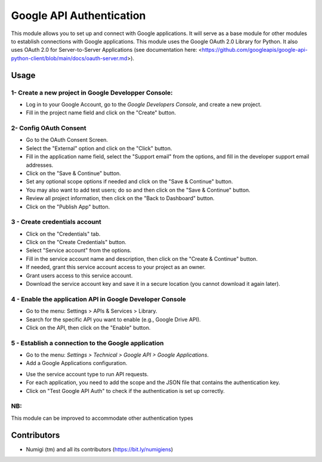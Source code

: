 Google API Authentication
=========================
This module allows you to set up and connect with Google applications.
It will serve as a base module for other modules to establish connections with Google applications.
This module uses the Google OAuth 2.0 Library for Python.
It also uses OAuth 2.0 for Server-to-Server Applications 
(see documentation here: <https://github.com/googleapis/google-api-python-client/blob/main/docs/oauth-server.md>).

Usage
-----

1- Create a new project in Google Developper Console:
~~~~~~~~~~~~~~~~~~~~~~~~~~~~~~~~~~~~~~~~~~~~~~~~~~~~~

* Log in to your Google Account, go to the `Google Developers Console`, and create a new project.
* Fill in the project name field and click on the "Create" button.

2- Config OAuth Consent
~~~~~~~~~~~~~~~~~~~~~~~

* Go to the OAuth Consent Screen.
* Select the "External" option and click on the "Click" button.
* Fill in the application name field, select the "Support email" from the options, and fill in the developer support email addresses.
* Click on the "Save & Continue" button.
* Set any optional scope options if needed and click on the "Save & Continue" button.
* You may also want to add test users; do so and then click on the "Save & Continue" button.
* Review all project information, then click on the "Back to Dashboard" button.
* Click on the "Publish App" button.

3 - Create credentials account
~~~~~~~~~~~~~~~~~~~~~~~~~~~~~~

* Click on the "Credentials" tab.
* Click on the "Create Credentials" button.
* Select "Service account" from the options.
* Fill in the service account name and description, then click on the "Create & Continue" button.
* If needed, grant this service account access to your project as an owner.
* Grant users access to this service account.
* Download the service account key and save it in a secure location (you cannot download it again later).

4 - Enable the application API in Google Developer Console
~~~~~~~~~~~~~~~~~~~~~~~~~~~~~~~~~~~~~~~~~~~~~~~~~~~~~~~~~~

* Go to the menu: Settings > APIs & Services > Library.
* Search for the specific API you want to enable (e.g., Google Drive API).
* Click on the API, then click on the "Enable" button.

5 - Establish a connection to the Google application
~~~~~~~~~~~~~~~~~~~~~~~~~~~~~~~~~~~~~~~~~~~~~~~~~~~~

* Go to the menu: `Settings > Technical > Google API > Google Applications`.
* Add a Google Applications configuration.

.. image:: static/description/google_app_form.png

* Use the service account type to run API requests.
* For each application, you need to add the scope and the JSON file that contains the authentication key.
* Click on "Test Google API Auth" to check if the authentication is set up correctly.

NB:
~~~

This module can be improved to accommodate other authentication types

Contributors
------------
* Numigi (tm) and all its contributors (https://bit.ly/numigiens)
